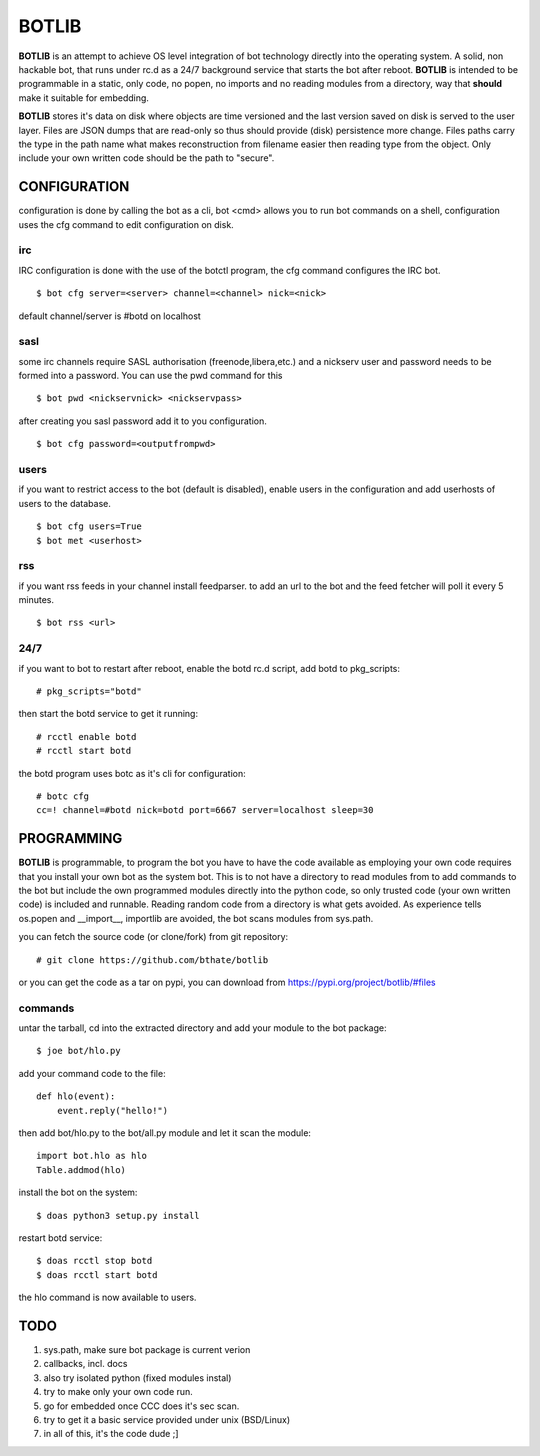 BOTLIB
######

**BOTLIB** is an attempt to achieve OS level integration of bot technology
directly into the operating system. A solid, non hackable bot, that runs
under rc.d as a 24/7 background service that starts the bot after reboot.
**BOTLIB** is intended to be programmable in a static, only code, no popen, no
imports and no reading modules from a directory, way that **should** make
it suitable for embedding.

**BOTLIB** stores it's data on disk where objects are time versioned and the
last version saved on disk is served to the user layer. Files are JSON dumps
that are read-only so thus should provide (disk) persistence more change. Files
paths carry the type in the path name what makes reconstruction from filename
easier then reading type from the object. Only include your own written code
should be the path to "secure".

CONFIGURATION
=============

configuration is done by calling the bot as a cli, bot <cmd> allows you to
run bot commands on a shell, configuration uses the cfg command to edit 
configuration on disk. 

irc
---

IRC configuration is done with the use of the botctl program, the cfg
command configures the IRC bot.

::

 $ bot cfg server=<server> channel=<channel> nick=<nick> 

default channel/server is #botd on localhost

sasl
----

some irc channels require SASL authorisation (freenode,libera,etc.) and
a nickserv user and password needs to be formed into a password. You can use
the pwd command for this

::

 $ bot pwd <nickservnick> <nickservpass>

after creating you sasl password add it to you configuration.

::

 $ bot cfg password=<outputfrompwd>

users
-----

if you want to restrict access to the bot (default is disabled), enable
users in the configuration and add userhosts of users to the database.

::

 $ bot cfg users=True
 $ bot met <userhost>

rss
---

if you want rss feeds in your channel install feedparser. to add an url to
the bot and the feed fetcher will poll it every 5 minutes.

::

 $ bot rss <url>

24/7
----

if you want to bot to restart after reboot, enable the botd rc.d script, add
botd to pkg_scripts::

 # pkg_scripts="botd"

then start the botd service to get it running::

 # rcctl enable botd
 # rcctl start botd

the botd program uses botc as it's cli for configuration:

::

 # botc cfg
 cc=! channel=#botd nick=botd port=6667 server=localhost sleep=30


PROGRAMMING
===========

**BOTLIB** is programmable, to program the bot you have to have the code
available as employing your own code requires that you install your own bot as
the system bot. This is to not have a directory to read modules from to add
commands to the bot but include the own programmed modules directly into the
python code, so only trusted code (your own written code) is included and
runnable. Reading random code from a directory is what gets avoided. As
experience tells os.popen and __import__, importlib are avoided, the bot
scans modules from sys.path.


you can fetch the source code (or clone/fork) from git repository::

 # git clone https://github.com/bthate/botlib

or you can get the code as a tar on pypi, you can download from https://pypi.org/project/botlib/#files


commands
--------


untar the tarball, cd into the extracted directory and add your module to the bot package::

 $ joe bot/hlo.py

add your command code to the file::

 def hlo(event):
     event.reply("hello!")

then add bot/hlo.py to the bot/all.py module and let it scan the module::

 import bot.hlo as hlo
 Table.addmod(hlo)

install the bot on the system::

 $ doas python3 setup.py install

restart botd service::

 $ doas rcctl stop botd
 $ doas rcctl start botd

the hlo command is now available to users.

TODO
====

1) sys.path, make sure bot package is current verion
2) callbacks, incl. docs
3) also try isolated python (fixed modules instal)
4) try to make only your own code run.
5) go for embedded once CCC does it's sec scan.
6) try to get it a basic service provided under unix (BSD/Linux)
7) in all of this, it's the code dude ;]

